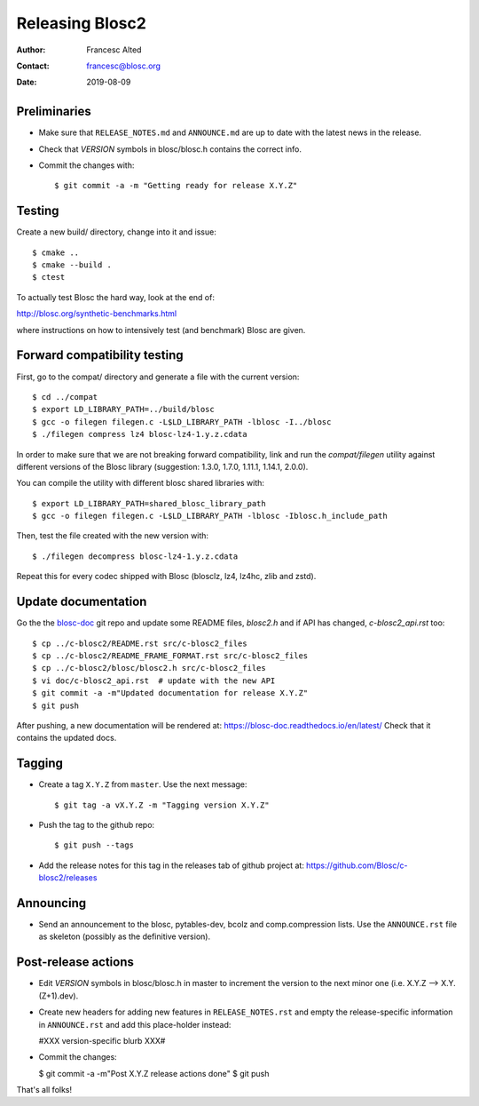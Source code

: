 =================
Releasing Blosc2
=================

:Author: Francesc Alted
:Contact: francesc@blosc.org
:Date: 2019-08-09


Preliminaries
-------------

- Make sure that ``RELEASE_NOTES.md`` and ``ANNOUNCE.md`` are up to
  date with the latest news in the release.

- Check that *VERSION* symbols in blosc/blosc.h contains the correct info.

- Commit the changes with::

    $ git commit -a -m "Getting ready for release X.Y.Z"


Testing
-------

Create a new build/ directory, change into it and issue::

  $ cmake ..
  $ cmake --build .
  $ ctest

To actually test Blosc the hard way, look at the end of:

http://blosc.org/synthetic-benchmarks.html

where instructions on how to intensively test (and benchmark) Blosc
are given.

Forward compatibility testing
-----------------------------

First, go to the compat/ directory and generate a file with the current
version::

  $ cd ../compat
  $ export LD_LIBRARY_PATH=../build/blosc
  $ gcc -o filegen filegen.c -L$LD_LIBRARY_PATH -lblosc -I../blosc
  $ ./filegen compress lz4 blosc-lz4-1.y.z.cdata

In order to make sure that we are not breaking forward compatibility,
link and run the `compat/filegen` utility against different versions of
the Blosc library (suggestion: 1.3.0, 1.7.0, 1.11.1, 1.14.1, 2.0.0).

You can compile the utility with different blosc shared libraries with::

  $ export LD_LIBRARY_PATH=shared_blosc_library_path
  $ gcc -o filegen filegen.c -L$LD_LIBRARY_PATH -lblosc -Iblosc.h_include_path

Then, test the file created with the new version with::

  $ ./filegen decompress blosc-lz4-1.y.z.cdata

Repeat this for every codec shipped with Blosc (blosclz, lz4, lz4hc, zlib and
zstd).

Update documentation
--------------------

Go the the `blosc-doc <https://github.com/Blosc/blosc-doc>`_ git repo and update some README files, `blosc2.h` and if API has changed, `c-blosc2_api.rst` too::

  $ cp ../c-blosc2/README.rst src/c-blosc2_files
  $ cp ../c-blosc2/README_FRAME_FORMAT.rst src/c-blosc2_files
  $ cp ../c-blosc2/blosc/blosc2.h src/c-blosc2_files
  $ vi doc/c-blosc2_api.rst  # update with the new API
  $ git commit -a -m"Updated documentation for release X.Y.Z"
  $ git push

After pushing, a new documentation will be rendered at: https://blosc-doc.readthedocs.io/en/latest/
Check that it contains the updated docs.

Tagging
-------

- Create a tag ``X.Y.Z`` from ``master``.  Use the next message::

    $ git tag -a vX.Y.Z -m "Tagging version X.Y.Z"

- Push the tag to the github repo::

    $ git push --tags

- Add the release notes for this tag in the releases tab of github project at:
  https://github.com/Blosc/c-blosc2/releases

Announcing
----------

- Send an announcement to the blosc, pytables-dev, bcolz and
  comp.compression lists.  Use the ``ANNOUNCE.rst`` file as skeleton
  (possibly as the definitive version).


Post-release actions
--------------------

- Edit *VERSION* symbols in blosc/blosc.h in master to increment the
  version to the next minor one (i.e. X.Y.Z --> X.Y.(Z+1).dev).

- Create new headers for adding new features in ``RELEASE_NOTES.rst``
  and empty the release-specific information in ``ANNOUNCE.rst`` and
  add this place-holder instead:

  #XXX version-specific blurb XXX#

- Commit the changes:

  $ git commit -a -m"Post X.Y.Z release actions done"
  $ git push

That's all folks!


.. Local Variables:
.. mode: rst
.. coding: utf-8
.. fill-column: 70
.. End:
